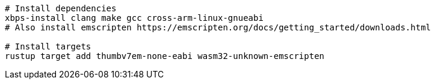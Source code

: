 [source,sh]
----
# Install dependencies
xbps-install clang make gcc cross-arm-linux-gnueabi
# Also install emscripten https://emscripten.org/docs/getting_started/downloads.html

# Install targets
rustup target add thumbv7em-none-eabi wasm32-unknown-emscripten

----
